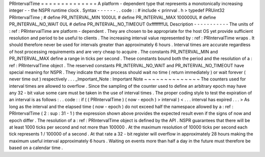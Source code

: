 PRIntervalTime
=
=
=
=
=
=
=
=
=
=
=
=
=
=
A
platform
-
dependent
type
that
represents
a
monotonically
increasing
integer
-
-
the
NSPR
runtime
clock
.
Syntax
-
-
-
-
-
-
.
.
code
:
:
#
include
<
prinrval
.
h
>
typedef
PRUint32
PRIntervalTime
;
#
define
PR_INTERVAL_MIN
1000UL
#
define
PR_INTERVAL_MAX
100000UL
#
define
PR_INTERVAL_NO_WAIT
0UL
#
define
PR_INTERVAL_NO_TIMEOUT
0xffffffffUL
Description
-
-
-
-
-
-
-
-
-
-
-
The
units
of
:
ref
:
PRIntervalTime
are
platform
-
dependent
.
They
are
chosen
to
be
appropriate
for
the
host
OS
yet
provide
sufficient
resolution
and
period
to
be
useful
to
clients
.
The
increasing
interval
value
represented
by
:
ref
:
PRIntervalTime
wraps
.
It
should
therefore
never
be
used
for
intervals
greater
than
approximately
6
hours
.
Interval
times
are
accurate
regardless
of
host
processing
requirements
and
are
very
cheap
to
acquire
.
The
constants
PR_INTERVAL_MIN
and
PR_INTERVAL_MAX
define
a
range
in
ticks
per
second
.
These
constants
bound
both
the
period
and
the
resolution
of
a
:
ref
:
PRIntervalTime
object
.
The
reserved
constants
PR_INTERVAL_NO_WAIT
and
PR_INTERVAL_NO_TIMEOUT
have
special
meaning
for
NSPR
.
They
indicate
that
the
process
should
wait
no
time
(
return
immediately
)
or
wait
forever
(
never
time
out
)
respectively
.
.
.
_Important_Note
:
Important
Note
~
~
~
~
~
~
~
~
~
~
~
~
~
~
The
counters
used
for
interval
times
are
allowed
to
overflow
.
Since
the
sampling
of
the
counter
used
to
define
an
arbitrary
epoch
may
have
any
32
-
bit
value
some
care
must
be
taken
in
the
use
of
interval
times
.
The
proper
coding
style
to
test
the
expiration
of
an
interval
is
as
follows
:
.
.
code
:
:
if
(
(
PRIntervalTime
)
(
now
-
epoch
)
>
interval
)
<
.
.
.
interval
has
expired
.
.
.
>
As
long
as
the
interval
and
the
elapsed
time
(
now
-
epoch
)
do
not
exceed
half
the
namespace
allowed
by
a
:
ref
:
PRIntervalTime
(
2
\
:
sup
:
31
-
1
)
the
expression
shown
above
provides
the
expected
result
even
if
the
signs
of
now
and
epoch
differ
.
The
resolution
of
a
:
ref
:
PRIntervalTime
object
is
defined
by
the
API
.
NSPR
guarantees
that
there
will
be
at
least
1000
ticks
per
second
and
not
more
than
100000
.
At
the
maximum
resolution
of
10000
ticks
per
second
each
tick
represents
1
/
100000
of
a
second
.
At
that
rate
a
32
-
bit
register
will
overflow
in
approximately
28
hours
making
the
maximum
useful
interval
approximately
6
hours
.
Waiting
on
events
more
than
half
a
day
in
the
future
must
therefore
be
based
on
a
calendar
time
.
